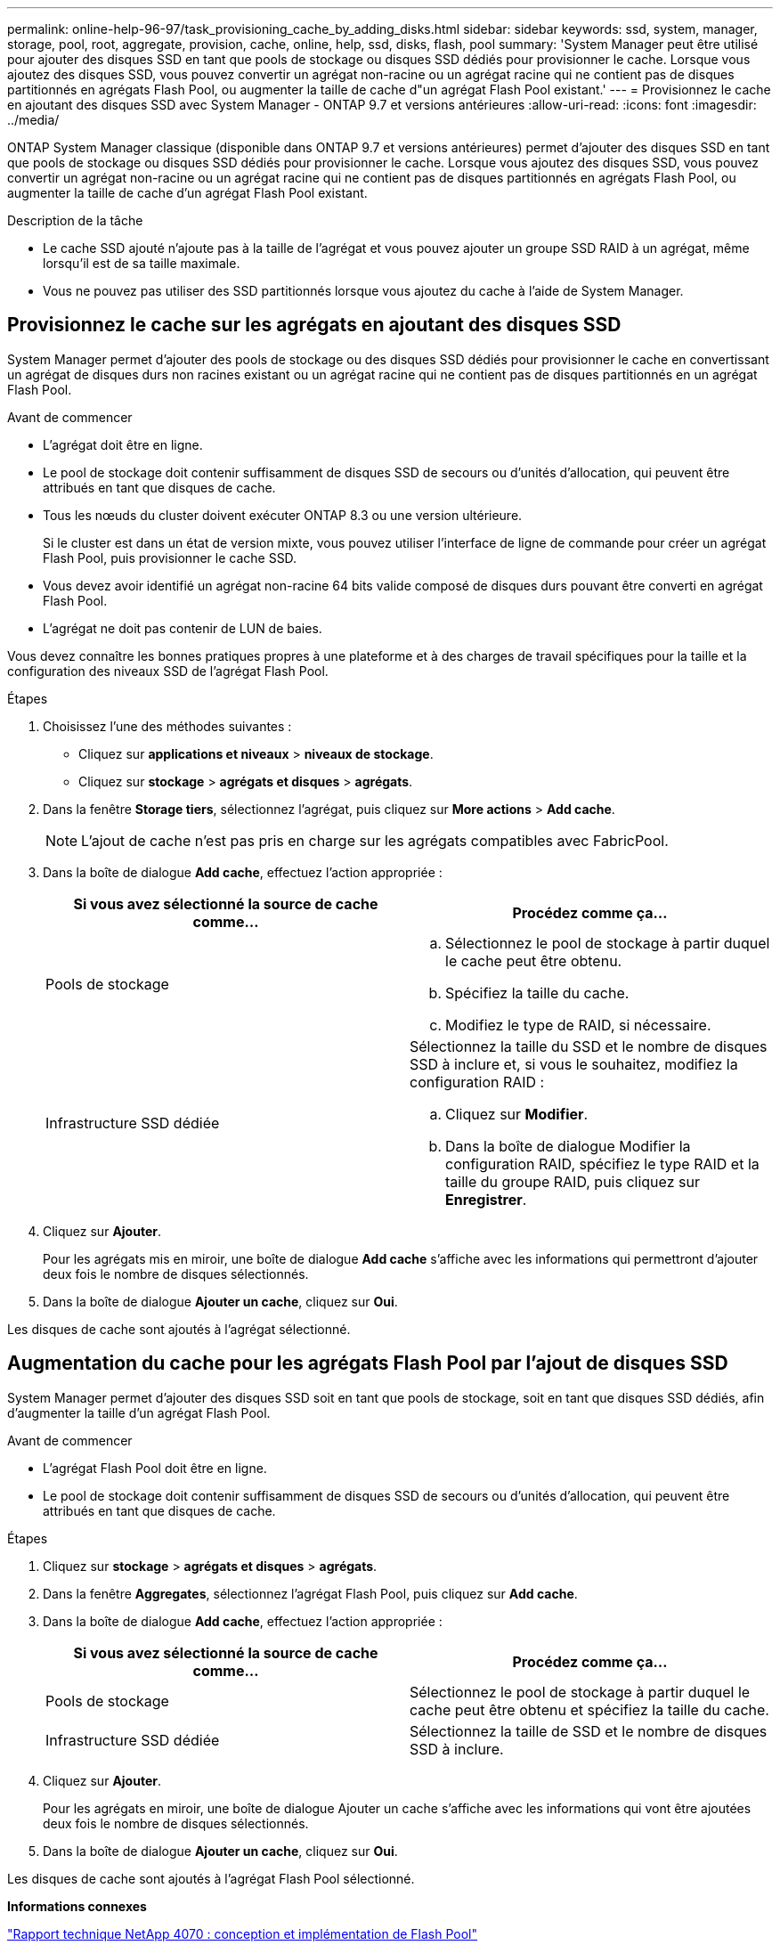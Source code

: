 ---
permalink: online-help-96-97/task_provisioning_cache_by_adding_disks.html 
sidebar: sidebar 
keywords: ssd, system, manager, storage, pool, root, aggregate, provision, cache, online, help, ssd, disks, flash, pool 
summary: 'System Manager peut être utilisé pour ajouter des disques SSD en tant que pools de stockage ou disques SSD dédiés pour provisionner le cache. Lorsque vous ajoutez des disques SSD, vous pouvez convertir un agrégat non-racine ou un agrégat racine qui ne contient pas de disques partitionnés en agrégats Flash Pool, ou augmenter la taille de cache d"un agrégat Flash Pool existant.' 
---
= Provisionnez le cache en ajoutant des disques SSD avec System Manager - ONTAP 9.7 et versions antérieures
:allow-uri-read: 
:icons: font
:imagesdir: ../media/


[role="lead"]
ONTAP System Manager classique (disponible dans ONTAP 9.7 et versions antérieures) permet d'ajouter des disques SSD en tant que pools de stockage ou disques SSD dédiés pour provisionner le cache. Lorsque vous ajoutez des disques SSD, vous pouvez convertir un agrégat non-racine ou un agrégat racine qui ne contient pas de disques partitionnés en agrégats Flash Pool, ou augmenter la taille de cache d'un agrégat Flash Pool existant.

.Description de la tâche
* Le cache SSD ajouté n'ajoute pas à la taille de l'agrégat et vous pouvez ajouter un groupe SSD RAID à un agrégat, même lorsqu'il est de sa taille maximale.
* Vous ne pouvez pas utiliser des SSD partitionnés lorsque vous ajoutez du cache à l'aide de System Manager.




== Provisionnez le cache sur les agrégats en ajoutant des disques SSD

System Manager permet d'ajouter des pools de stockage ou des disques SSD dédiés pour provisionner le cache en convertissant un agrégat de disques durs non racines existant ou un agrégat racine qui ne contient pas de disques partitionnés en un agrégat Flash Pool.

.Avant de commencer
* L'agrégat doit être en ligne.
* Le pool de stockage doit contenir suffisamment de disques SSD de secours ou d'unités d'allocation, qui peuvent être attribués en tant que disques de cache.
* Tous les nœuds du cluster doivent exécuter ONTAP 8.3 ou une version ultérieure.
+
Si le cluster est dans un état de version mixte, vous pouvez utiliser l'interface de ligne de commande pour créer un agrégat Flash Pool, puis provisionner le cache SSD.

* Vous devez avoir identifié un agrégat non-racine 64 bits valide composé de disques durs pouvant être converti en agrégat Flash Pool.
* L'agrégat ne doit pas contenir de LUN de baies.


Vous devez connaître les bonnes pratiques propres à une plateforme et à des charges de travail spécifiques pour la taille et la configuration des niveaux SSD de l'agrégat Flash Pool.

.Étapes
. Choisissez l'une des méthodes suivantes :
+
** Cliquez sur *applications et niveaux* > *niveaux de stockage*.
** Cliquez sur *stockage* > *agrégats et disques* > *agrégats*.


. Dans la fenêtre *Storage tiers*, sélectionnez l'agrégat, puis cliquez sur *More actions* > *Add cache*.
+
[NOTE]
====
L'ajout de cache n'est pas pris en charge sur les agrégats compatibles avec FabricPool.

====
. Dans la boîte de dialogue *Add cache*, effectuez l'action appropriée :
+
|===
| Si vous avez sélectionné la source de cache comme... | Procédez comme ça... 


 a| 
Pools de stockage
 a| 
.. Sélectionnez le pool de stockage à partir duquel le cache peut être obtenu.
.. Spécifiez la taille du cache.
.. Modifiez le type de RAID, si nécessaire.




 a| 
Infrastructure SSD dédiée
 a| 
Sélectionnez la taille du SSD et le nombre de disques SSD à inclure et, si vous le souhaitez, modifiez la configuration RAID :

.. Cliquez sur *Modifier*.
.. Dans la boîte de dialogue Modifier la configuration RAID, spécifiez le type RAID et la taille du groupe RAID, puis cliquez sur *Enregistrer*.


|===
. Cliquez sur *Ajouter*.
+
Pour les agrégats mis en miroir, une boîte de dialogue *Add cache* s'affiche avec les informations qui permettront d'ajouter deux fois le nombre de disques sélectionnés.

. Dans la boîte de dialogue *Ajouter un cache*, cliquez sur *Oui*.


Les disques de cache sont ajoutés à l'agrégat sélectionné.



== Augmentation du cache pour les agrégats Flash Pool par l'ajout de disques SSD

System Manager permet d'ajouter des disques SSD soit en tant que pools de stockage, soit en tant que disques SSD dédiés, afin d'augmenter la taille d'un agrégat Flash Pool.

.Avant de commencer
* L'agrégat Flash Pool doit être en ligne.
* Le pool de stockage doit contenir suffisamment de disques SSD de secours ou d'unités d'allocation, qui peuvent être attribués en tant que disques de cache.


.Étapes
. Cliquez sur *stockage* > *agrégats et disques* > *agrégats*.
. Dans la fenêtre *Aggregates*, sélectionnez l'agrégat Flash Pool, puis cliquez sur *Add cache*.
. Dans la boîte de dialogue *Add cache*, effectuez l'action appropriée :
+
|===
| Si vous avez sélectionné la source de cache comme... | Procédez comme ça... 


 a| 
Pools de stockage
 a| 
Sélectionnez le pool de stockage à partir duquel le cache peut être obtenu et spécifiez la taille du cache.



 a| 
Infrastructure SSD dédiée
 a| 
Sélectionnez la taille de SSD et le nombre de disques SSD à inclure.

|===
. Cliquez sur *Ajouter*.
+
Pour les agrégats en miroir, une boîte de dialogue Ajouter un cache s'affiche avec les informations qui vont être ajoutées deux fois le nombre de disques sélectionnés.

. Dans la boîte de dialogue *Ajouter un cache*, cliquez sur *Oui*.


Les disques de cache sont ajoutés à l'agrégat Flash Pool sélectionné.

*Informations connexes*

http://www.netapp.com/us/media/tr-4070.pdf["Rapport technique NetApp 4070 : conception et implémentation de Flash Pool"^]

xref:concept_how_storage_pool_works.adoc[Fonctionnement du pool de stockage]
